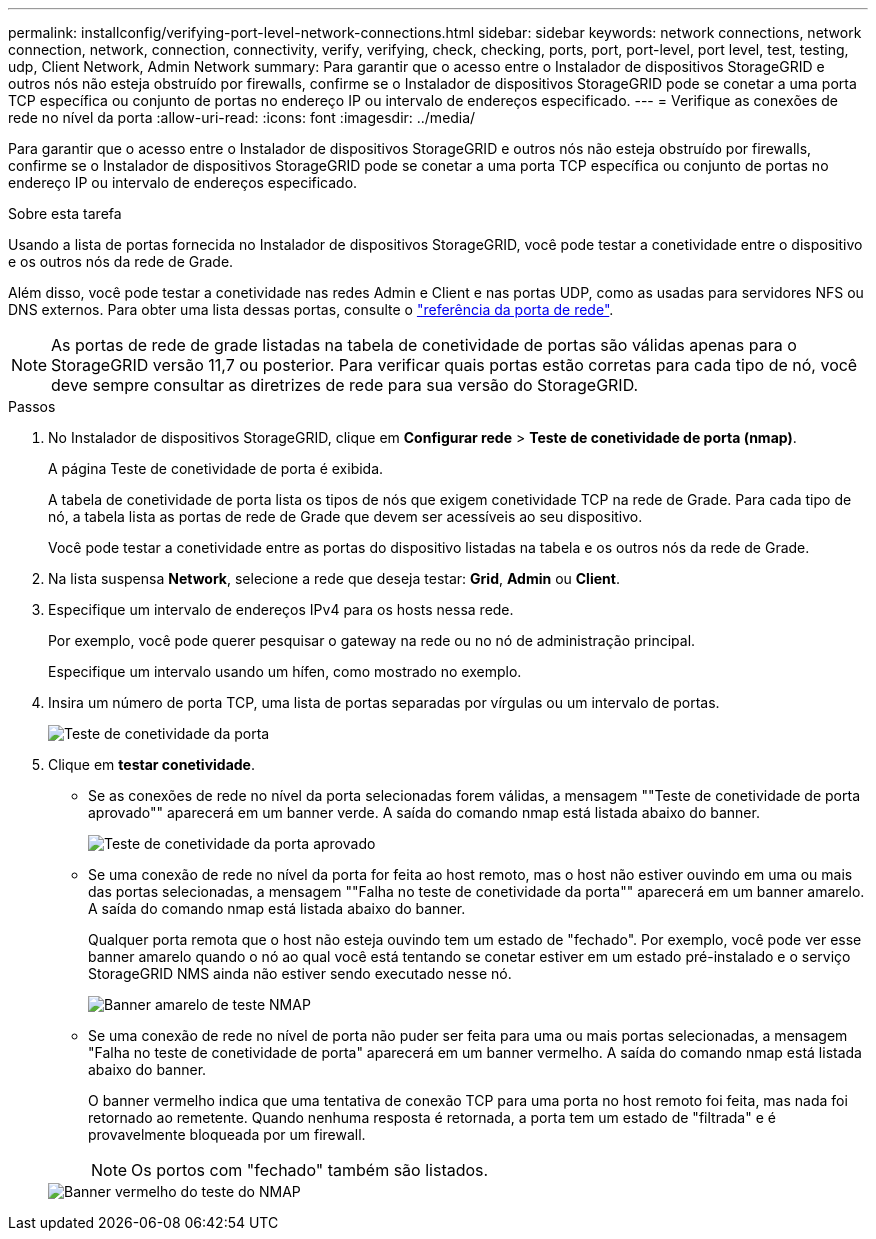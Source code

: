 ---
permalink: installconfig/verifying-port-level-network-connections.html 
sidebar: sidebar 
keywords: network connections, network connection, network, connection, connectivity, verify, verifying, check, checking, ports, port, port-level, port level, test, testing, udp, Client Network, Admin Network 
summary: Para garantir que o acesso entre o Instalador de dispositivos StorageGRID e outros nós não esteja obstruído por firewalls, confirme se o Instalador de dispositivos StorageGRID pode se conetar a uma porta TCP específica ou conjunto de portas no endereço IP ou intervalo de endereços especificado. 
---
= Verifique as conexões de rede no nível da porta
:allow-uri-read: 
:icons: font
:imagesdir: ../media/


[role="lead"]
Para garantir que o acesso entre o Instalador de dispositivos StorageGRID e outros nós não esteja obstruído por firewalls, confirme se o Instalador de dispositivos StorageGRID pode se conetar a uma porta TCP específica ou conjunto de portas no endereço IP ou intervalo de endereços especificado.

.Sobre esta tarefa
Usando a lista de portas fornecida no Instalador de dispositivos StorageGRID, você pode testar a conetividade entre o dispositivo e os outros nós da rede de Grade.

Além disso, você pode testar a conetividade nas redes Admin e Client e nas portas UDP, como as usadas para servidores NFS ou DNS externos. Para obter uma lista dessas portas, consulte o https://docs.netapp.com/us-en/storagegrid/network/network-port-reference.html["referência da porta de rede"^].


NOTE: As portas de rede de grade listadas na tabela de conetividade de portas são válidas apenas para o StorageGRID versão 11,7 ou posterior. Para verificar quais portas estão corretas para cada tipo de nó, você deve sempre consultar as diretrizes de rede para sua versão do StorageGRID.

.Passos
. No Instalador de dispositivos StorageGRID, clique em *Configurar rede* > *Teste de conetividade de porta (nmap)*.
+
A página Teste de conetividade de porta é exibida.

+
A tabela de conetividade de porta lista os tipos de nós que exigem conetividade TCP na rede de Grade. Para cada tipo de nó, a tabela lista as portas de rede de Grade que devem ser acessíveis ao seu dispositivo.

+
Você pode testar a conetividade entre as portas do dispositivo listadas na tabela e os outros nós da rede de Grade.

. Na lista suspensa *Network*, selecione a rede que deseja testar: *Grid*, *Admin* ou *Client*.
. Especifique um intervalo de endereços IPv4 para os hosts nessa rede.
+
Por exemplo, você pode querer pesquisar o gateway na rede ou no nó de administração principal.

+
Especifique um intervalo usando um hífen, como mostrado no exemplo.

. Insira um número de porta TCP, uma lista de portas separadas por vírgulas ou um intervalo de portas.
+
image::../media/port_connectivity_test_start.png[Teste de conetividade da porta]

. Clique em *testar conetividade*.
+
** Se as conexões de rede no nível da porta selecionadas forem válidas, a mensagem ""Teste de conetividade de porta aprovado"" aparecerá em um banner verde. A saída do comando nmap está listada abaixo do banner.
+
image::../media/port_connectivity_test_passed.png[Teste de conetividade da porta aprovado]

** Se uma conexão de rede no nível da porta for feita ao host remoto, mas o host não estiver ouvindo em uma ou mais das portas selecionadas, a mensagem ""Falha no teste de conetividade da porta"" aparecerá em um banner amarelo. A saída do comando nmap está listada abaixo do banner.
+
Qualquer porta remota que o host não esteja ouvindo tem um estado de "fechado". Por exemplo, você pode ver esse banner amarelo quando o nó ao qual você está tentando se conetar estiver em um estado pré-instalado e o serviço StorageGRID NMS ainda não estiver sendo executado nesse nó.

+
image::../media/nmap_test_yellow_banner.png[Banner amarelo de teste NMAP]

** Se uma conexão de rede no nível de porta não puder ser feita para uma ou mais portas selecionadas, a mensagem "Falha no teste de conetividade de porta" aparecerá em um banner vermelho. A saída do comando nmap está listada abaixo do banner.
+
O banner vermelho indica que uma tentativa de conexão TCP para uma porta no host remoto foi feita, mas nada foi retornado ao remetente. Quando nenhuma resposta é retornada, a porta tem um estado de "filtrada" e é provavelmente bloqueada por um firewall.

+

NOTE: Os portos com "fechado" também são listados.

+
image::../media/nmap_test_red_banner.png[Banner vermelho do teste do NMAP]




